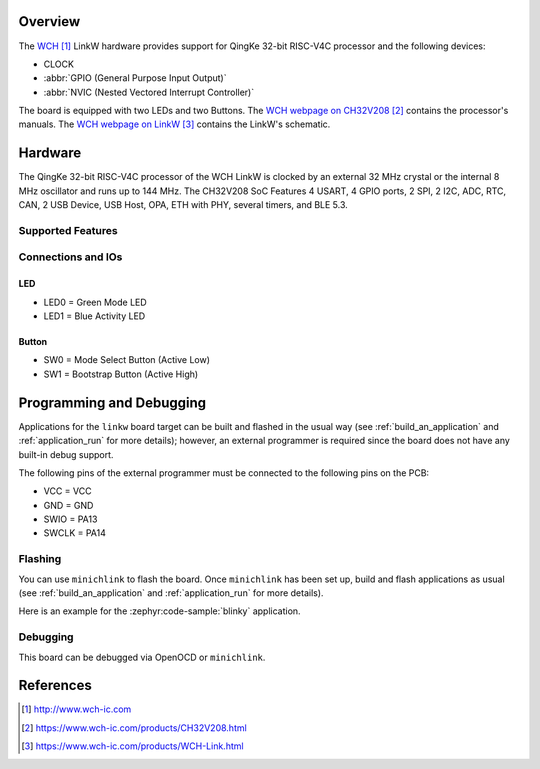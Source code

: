 .. zephyr:board:: linkw

Overview
********

The `WCH`_ LinkW hardware provides support for QingKe 32-bit RISC-V4C
processor and the following devices:

* CLOCK
* :abbr:`GPIO (General Purpose Input Output)`
* :abbr:`NVIC (Nested Vectored Interrupt Controller)`

The board is equipped with two LEDs and two Buttons.
The `WCH webpage on CH32V208`_ contains the processor's manuals.
The `WCH webpage on LinkW`_ contains the LinkW's schematic.

Hardware
********

The QingKe 32-bit RISC-V4C processor of the WCH LinkW is clocked by an external
32 MHz crystal or the internal 8 MHz oscillator and runs up to 144 MHz.
The CH32V208 SoC Features 4 USART, 4 GPIO ports, 2 SPI, 2 I2C, ADC, RTC,
CAN, 2 USB Device, USB Host, OPA, ETH with PHY, several timers, and BLE 5.3.

Supported Features
==================

.. zephyr:board-supported-hw::

Connections and IOs
===================

LED
---

* LED0 = Green Mode LED
* LED1 = Blue Activity LED

Button
------

* SW0 = Mode Select Button (Active Low)
* SW1 = Bootstrap Button (Active High)

Programming and Debugging
*************************

.. zephyr:board-supported-runners::

Applications for the ``linkw`` board target can be built and flashed
in the usual way (see :ref:`build_an_application` and :ref:`application_run`
for more details); however, an external programmer is required since the board
does not have any built-in debug support.

The following pins of the external programmer must be connected to the
following pins on the PCB:

* VCC = VCC
* GND = GND
* SWIO = PA13
* SWCLK = PA14

Flashing
========

You can use ``minichlink`` to flash the board. Once ``minichlink`` has been set
up, build and flash applications as usual (see :ref:`build_an_application` and
:ref:`application_run` for more details).

Here is an example for the :zephyr:code-sample:`blinky` application.

.. zephyr-app-commands::
   :zephyr-app: samples/basic/blinky
   :board: linkw
   :goals: build flash

Debugging
=========

This board can be debugged via OpenOCD or ``minichlink``.

References
**********

.. target-notes::

.. _WCH: http://www.wch-ic.com
.. _WCH webpage on CH32V208: https://www.wch-ic.com/products/CH32V208.html
.. _WCH webpage on LinkW: https://www.wch-ic.com/products/WCH-Link.html
